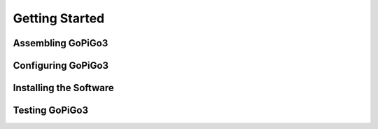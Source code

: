 ###############
Getting Started
###############


***********************
Assembling GoPiGo3
***********************

************************
Configuring GoPiGo3
************************

***********************
Installing the Software
***********************

***********************
Testing GoPiGo3
***********************
